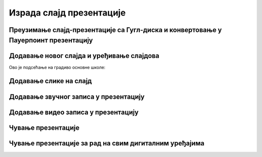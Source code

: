Израда слајд презентације 
=========================

Преузимање слајд-презентације са Гугл-диска и конвертовање у Пауерпоинт презентацију
------------------------------------------------------------------------------------





Додавање новог слајда и уређивање слајдова
------------------------------------------

Ово је подсећање на градиво основне школе:

.. ytpopup:: PYx59pBNloo
    :width: 735
    :height: 415
    :align: center 


Додавање слике на слајд
-----------------------

.. ytpopup:: 2o-tzRQJOeg
    :width: 735
    :height: 415
    :align: center 



Додавање звучног записа у презентацију
--------------------------------------

.. ytpopup:: OwAUUkZo3yA
    :width: 735
    :height: 415
    :align: center 


Додавање видео записа у презентацију
------------------------------------

.. ytpopup:: y-7Qp_FWNuM
    :width: 735
    :height: 415
    :align: center 


Чување презентације
--------------------

.. ytpopup:: p6ImC-1gr0k
    :width: 735
    :height: 415
    :align: center 

Чување презентације за рад на свим дигиталним уређајима
-------------------------------------------------------

.. ytpopup:: xKui0wev_QM
    :width: 735
    :height: 415
    :align: center 
